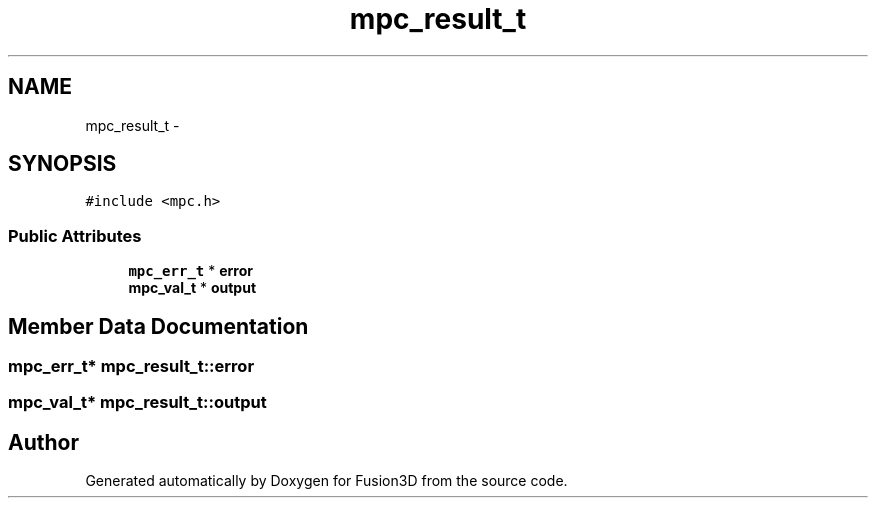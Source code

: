 .TH "mpc_result_t" 3 "Tue Nov 24 2015" "Version 0.0.0.1" "Fusion3D" \" -*- nroff -*-
.ad l
.nh
.SH NAME
mpc_result_t \- 
.SH SYNOPSIS
.br
.PP
.PP
\fC#include <mpc\&.h>\fP
.SS "Public Attributes"

.in +1c
.ti -1c
.RI "\fBmpc_err_t\fP * \fBerror\fP"
.br
.ti -1c
.RI "\fBmpc_val_t\fP * \fBoutput\fP"
.br
.in -1c
.SH "Member Data Documentation"
.PP 
.SS "\fBmpc_err_t\fP* mpc_result_t::error"

.SS "\fBmpc_val_t\fP* mpc_result_t::output"


.SH "Author"
.PP 
Generated automatically by Doxygen for Fusion3D from the source code\&.
